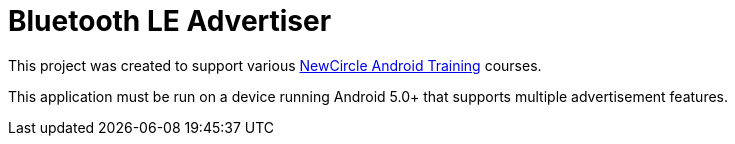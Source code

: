 = Bluetooth LE Advertiser

This project was created to support various http://thenewcircle.com/training/android/[NewCircle Android Training] courses.

This application must be run on a device running Android 5.0+ that supports multiple advertisement features.
